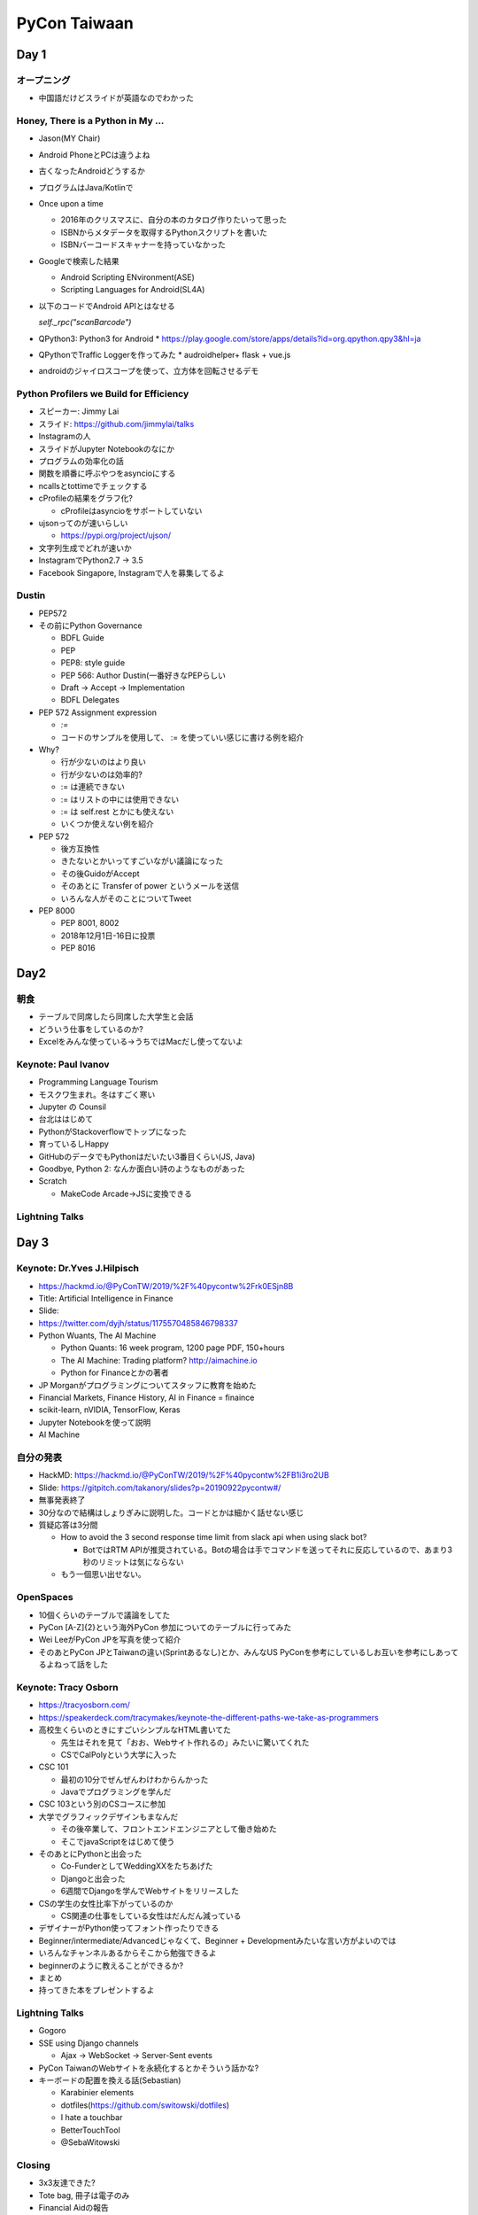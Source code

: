 ===============
 PyCon Taiwaan
===============

Day 1
=====

オープニング
------------
* 中国語だけどスライドが英語なのでわかった

Honey, There is a Python in My ...
----------------------------------
* Jason(MY Chair)
* Android PhoneとPCは違うよね
* 古くなったAndroidどうするか
* プログラムはJava/Kotlinで
* Once upon a time  

  * 2016年のクリスマスに、自分の本のカタログ作りたいって思った
  * ISBNからメタデータを取得するPythonスクリプトを書いた
  * ISBNバーコードスキャナーを持っていなかった
* Googleで検索した結果

  * Android Scripting ENvironment(ASE)
  * Scripting Languages for Android(SL4A)
* 以下のコードでAndroid APIとはなせる

  `self._rpc("scanBarcode")`
* QPython3: Python3 for Android
  * https://play.google.com/store/apps/details?id=org.qpython.qpy3&hl=ja
* QPythonでTraffic Loggerを作ってみた
  * audroidhelper+ flask + vue.js
* androidのジャイロスコープを使って、立方体を回転させるデモ

Python Profilers we Build for Efficiency
----------------------------------------
* スピーカー: Jimmy Lai
* スライド: https://github.com/jimmylai/talks  
* Instagramの人
* スライドがJupyter Notebookのなにか
* プログラムの効率化の話
* 関数を順番に呼ぶやつをasyncioにする
* ncallsとtottimeでチェックする
* cProfileの結果をグラフ化?

  * cProfileはasyncioをサポートしていない
* ujsonってのが速いらしい

  * https://pypi.org/project/ujson/
* 文字列生成でどれが速いか
* InstagramでPython2.7 -> 3.5
* Facebook Singapore, Instagramで人を募集してるよ

Dustin
------
* PEP572
* その前にPython Governance

  * BDFL Guide
  * PEP
  * PEP8: style guide
  * PEP 566: Author Dustin(一番好きなPEPらしい
  * Draft -> Accept -> Implementation
  * BDFL Delegates
* PEP 572 Assignment expression

  * `:=`
  * コードのサンプルを使用して、 := を使っていい感じに書ける例を紹介
* Why?

  * 行が少ないのはより良い
  * 行が少ないのは効率的?
  * := は連続できない
  * := はリストの中には使用できない
  * := は self.rest とかにも使えない
  * いくつか使えない例を紹介
* PEP 572

  * 後方互換性
  * きたないとかいってすごいながい議論になった
  * その後GuidoがAccept
  * そのあとに Transfer of power というメールを送信
  * いろんな人がそのことについてTweet
* PEP 8000

  * PEP 8001, 8002
  * 2018年12月1日-16日に投票
  * PEP 8016

Day2
====

朝食
----
* テーブルで同席したら同席した大学生と会話
* どういう仕事をしているのか?
* Excelをみんな使っている→うちではMacだし使ってないよ

Keynote: Paul Ivanov
--------------------
* Programming Language Tourism
* モスクワ生まれ。冬はすごく寒い
* Jupyter の Counsil
* 台北ははじめて
* PythonがStackoverflowでトップになった
* 育っているしHappy
* GitHubのデータでもPythonはだいたい3番目くらい(JS, Java)
* Goodbye, Python 2: なんか面白い詩のようなものがあった
* Scratch

  * MakeCode Arcade→JSに変換できる

Lightning Talks
---------------

Day 3
=====

Keynote: Dr.Yves J.Hilpisch
---------------------------
* https://hackmd.io/@PyConTW/2019/%2F%40pycontw%2Frk0ESjn8B
* Title: Artificial Intelligence in Finance
* Slide:
* https://twitter.com/dyjh/status/1175570485846798337
* Python Wuants, The AI Machine

  * Python Quants: 16 week program, 1200 page PDF, 150+hours
  * The AI Machine: Trading platform? http://aimachine.io
  * Python for Financeとかの著者
* JP Morganがプログラミングについてスタッフに教育を始めた
* Financial Markets, Finance History, AI in Finance = finaince
* scikit-learn, nVIDIA, TensorFlow, Keras
* Jupyter Notebookを使って説明
* AI Machine

自分の発表
----------
* HackMD: https://hackmd.io/@PyConTW/2019/%2F%40pycontw%2FB1i3ro2UB
* Slide: https://gitpitch.com/takanory/slides?p=20190922pycontw#/
* 無事発表終了
* 30分なので結構はしょりぎみに説明した。コードとかは細かく話せない感じ
* 質疑応答は3分間

  * How to avoid the 3 second response time limit from slack api when using slack bot?

    * BotではRTM APIが推奨されている。Botの場合は手でコマンドを送ってそれに反応しているので、あまり3秒のリミットは気にならない
  * もう一個思い出せない。

OpenSpaces
----------
* 10個くらいのテーブルで議論をしてた
* PyCon [A-Z]{2}という海外PyCon 参加についてのテーブルに行ってみた
* Wei LeeがPyCon JPを写真を使って紹介
* そのあとPyCon JPとTaiwanの違い(Sprintあるなし)とか、みんなUS PyConを参考にしているしお互いを参考にしあってるよねって話をした

Keynote: Tracy Osborn
---------------------
* https://tracyosborn.com/
* https://speakerdeck.com/tracymakes/keynote-the-different-paths-we-take-as-programmers
* 高校生くらいのときにすごいシンプルなHTML書いてた

  * 先生はそれを見て「おお、Webサイト作れるの」みたいに驚いてくれた
  * CSでCalPolyという大学に入った
* CSC 101

  * 最初の10分でぜんぜんわけわからんかった
  * Javaでプログラミングを学んだ
* CSC 103という別のCSコースに参加
* 大学でグラフィックデザインもまなんだ

  * その後卒業して、フロントエンドエンジニアとして働き始めた
  * そこでjavaScriptをはじめて使う
* そのあとにPythonと出会った

  * Co-FunderとしてWeddingXXをたちあげた
  * Djangoと出会った
  * 6週間でDjangoを学んでWebサイトをリリースした
* CSの学生の女性比率下がっているのか

  * CS関連の仕事をしている女性はだんだん減っている
* デザイナーがPython使ってフォント作ったりできる
* Beginner/intermediate/Advancedじゃなくて、Beginner + Developmentみたいな言い方がよいのでは
* いろんなチャンネルあるからそこから勉強できるよ
* beginnerのように教えることができるか?  
* まとめ
* 持ってきた本をプレゼントするよ

Lightning Talks
---------------
* Gogoro
* SSE using Django channels

  * Ajax -> WebSocket -> Server-Sent events
* PyCon TaiwanのWebサイトを永続化するとかそういう話かな?
* キーボードの配置を換える話(Sebastian)

  * Karabinier elements
  * dotfiles(https://github.com/switowski/dotfiles)
  * I hate a touchbar
  * BetterTouchTool
  * @SebaWitowski

Closing
-------
* 3x3友達できた?
* Tote bag, 冊子は電子のみ
* Financial Aidの報告
* 地図の引用
* スポンサー、そしてPSFの紹介

うちあげParty
-------------
* タイ料理

ビール
------
* 日本人1人+台湾人6人
* すてきなロケーション

